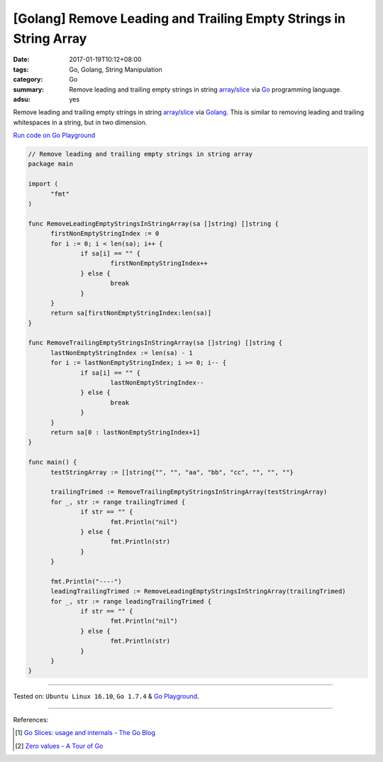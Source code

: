 [Golang] Remove Leading and Trailing Empty Strings in String Array
##################################################################

:date: 2017-01-19T10:12+08:00
:tags: Go, Golang, String Manipulation
:category: Go
:summary: Remove leading and trailing empty strings in string array_/slice_ via
          Go_ programming language.
:adsu: yes

Remove leading and trailing empty strings in string array_/slice_ via Golang_.
This is similar to removing leading and trailing whitespaces in a string, but in
two dimension.

`Run code on Go Playground <https://play.golang.org/p/fcY7KGQCIo>`_

.. code-block:: go

  // Remove leading and trailing empty strings in string array
  package main

  import (
  	"fmt"
  )

  func RemoveLeadingEmptyStringsInStringArray(sa []string) []string {
  	firstNonEmptyStringIndex := 0
  	for i := 0; i < len(sa); i++ {
  		if sa[i] == "" {
  			firstNonEmptyStringIndex++
  		} else {
  			break
  		}
  	}
  	return sa[firstNonEmptyStringIndex:len(sa)]
  }

  func RemoveTrailingEmptyStringsInStringArray(sa []string) []string {
  	lastNonEmptyStringIndex := len(sa) - 1
  	for i := lastNonEmptyStringIndex; i >= 0; i-- {
  		if sa[i] == "" {
  			lastNonEmptyStringIndex--
  		} else {
  			break
  		}
  	}
  	return sa[0 : lastNonEmptyStringIndex+1]
  }

  func main() {
  	testStringArray := []string{"", "", "aa", "bb", "cc", "", "", ""}

  	trailingTrimed := RemoveTrailingEmptyStringsInStringArray(testStringArray)
  	for _, str := range trailingTrimed {
  		if str == "" {
  			fmt.Println("nil")
  		} else {
  			fmt.Println(str)
  		}
  	}

  	fmt.Println("----")
  	leadingTrailingTrimed := RemoveLeadingEmptyStringsInStringArray(trailingTrimed)
  	for _, str := range leadingTrailingTrimed {
  		if str == "" {
  			fmt.Println("nil")
  		} else {
  			fmt.Println(str)
  		}
  	}
  }

.. adsu:: 2

----

Tested on: ``Ubuntu Linux 16.10``, ``Go 1.7.4`` & `Go Playground`_.

----

References:

.. [1] `Go Slices: usage and internals - The Go Blog <https://blog.golang.org/go-slices-usage-and-internals>`_

.. [2] `Zero values - A Tour of Go <https://tour.golang.org/basics/12>`_


.. _Go: https://golang.org/
.. _Golang: https://golang.org/
.. _Go Playground: https://play.golang.org/
.. _slice: https://www.google.com/search?q=golang+slice
.. _array: https://www.google.com/search?q=golang+array
